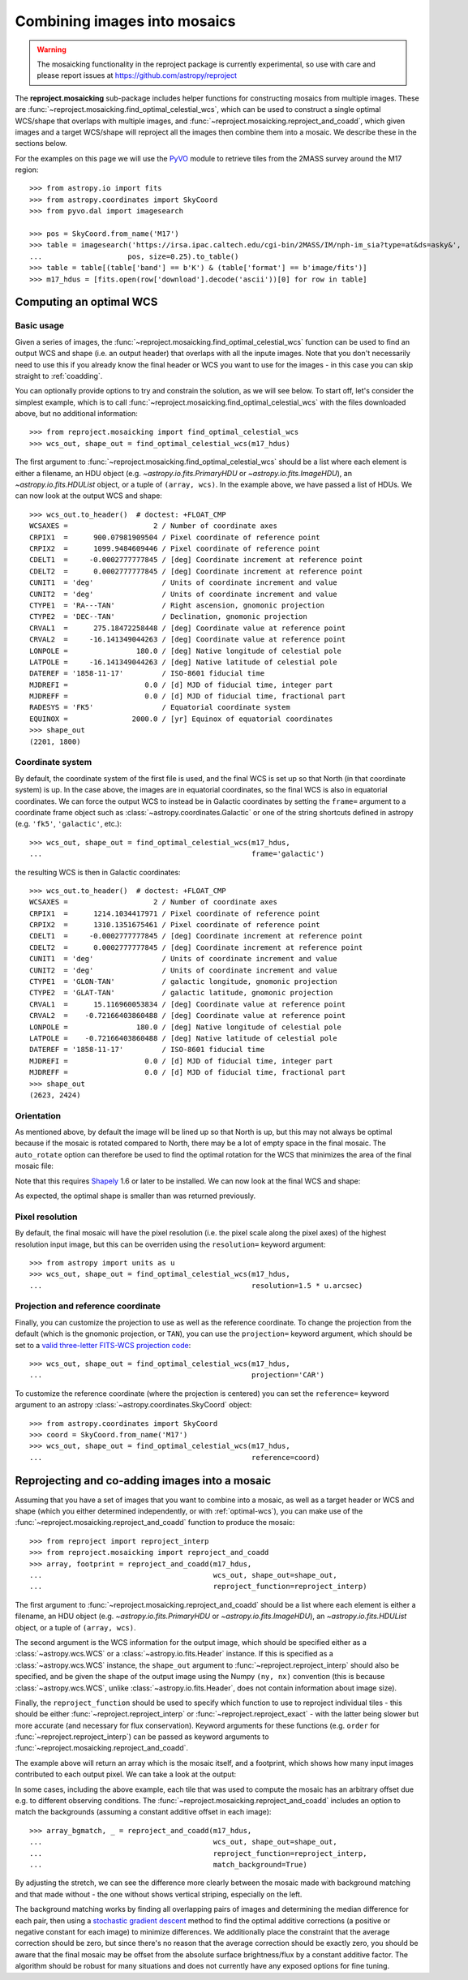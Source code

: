 *****************************
Combining images into mosaics
*****************************

.. warning:: The mosaicking functionality in the reproject package is
             currently experimental, so use with care and please report
             issues at https://github.com/astropy/reproject

The **reproject.mosaicking** sub-package includes helper functions for
constructing mosaics from multiple images. These are
:func:`~reproject.mosaicking.find_optimal_celestial_wcs`, which can be used to
construct a single optimal WCS/shape that overlaps with multiple images, and
:func:`~reproject.mosaicking.reproject_and_coadd`, which given images and a
target WCS/shape will reproject all the images then combine them into a mosaic.
We describe these in the sections below.

For the examples on this page we will use the `PyVO
<https://pyvo.readthedocs.io>`_ module to retrieve tiles from the 2MASS survey
around the M17 region::

    >>> from astropy.io import fits
    >>> from astropy.coordinates import SkyCoord
    >>> from pyvo.dal import imagesearch

    >>> pos = SkyCoord.from_name('M17')
    >>> table = imagesearch('https://irsa.ipac.caltech.edu/cgi-bin/2MASS/IM/nph-im_sia?type=at&ds=asky&',
    ...                    pos, size=0.25).to_table()
    >>> table = table[(table['band'] == b'K') & (table['format'] == b'image/fits')]
    >>> m17_hdus = [fits.open(row['download'].decode('ascii'))[0] for row in table]

.. _optimal-wcs:

Computing an optimal WCS
========================

Basic usage
-----------

Given a series of images, the
:func:`~reproject.mosaicking.find_optimal_celestial_wcs` function can be
used to find an output WCS and shape (i.e. an output header) that overlaps with
all the inpute images. Note that you don't necessarily need to use this if you
already know the final header or WCS you want to use for the images - in this
case you can skip straight to :ref:`coadding`.

You can optionally provide options to try and constrain
the solution, as we will see below. To start off, let's consider the simplest
example, which is to call :func:`~reproject.mosaicking.find_optimal_celestial_wcs`
with the files downloaded above, but no additional information::

    >>> from reproject.mosaicking import find_optimal_celestial_wcs
    >>> wcs_out, shape_out = find_optimal_celestial_wcs(m17_hdus)

The first argument to :func:`~reproject.mosaicking.find_optimal_celestial_wcs`
should be a list where each element is either a filename, an HDU object (e.g.
`~astropy.io.fits.PrimaryHDU` or `~astropy.io.fits.ImageHDU`), an
`~astropy.io.fits.HDUList` object, or a tuple of ``(array, wcs)``. In the
example above, we have passed a list of HDUs. We can now look at the output
WCS and shape::

    >>> wcs_out.to_header()  # doctest: +FLOAT_CMP
    WCSAXES =                    2 / Number of coordinate axes
    CRPIX1  =      900.07981909504 / Pixel coordinate of reference point
    CRPIX2  =      1099.9484609446 / Pixel coordinate of reference point
    CDELT1  =     -0.0002777777845 / [deg] Coordinate increment at reference point
    CDELT2  =      0.0002777777845 / [deg] Coordinate increment at reference point
    CUNIT1  = 'deg'                / Units of coordinate increment and value
    CUNIT2  = 'deg'                / Units of coordinate increment and value
    CTYPE1  = 'RA---TAN'           / Right ascension, gnomonic projection
    CTYPE2  = 'DEC--TAN'           / Declination, gnomonic projection
    CRVAL1  =      275.18472258448 / [deg] Coordinate value at reference point
    CRVAL2  =     -16.141349044263 / [deg] Coordinate value at reference point
    LONPOLE =                180.0 / [deg] Native longitude of celestial pole
    LATPOLE =     -16.141349044263 / [deg] Native latitude of celestial pole
    DATEREF = '1858-11-17'         / ISO-8601 fiducial time
    MJDREFI =                  0.0 / [d] MJD of fiducial time, integer part
    MJDREFF =                  0.0 / [d] MJD of fiducial time, fractional part
    RADESYS = 'FK5'                / Equatorial coordinate system
    EQUINOX =               2000.0 / [yr] Equinox of equatorial coordinates
    >>> shape_out
    (2201, 1800)

Coordinate system
-----------------

By default, the coordinate system of the first file is used, and the final
WCS is set up so that North (in that coordinate system) is up. In the
case above, the images are in equatorial coordinates, so the final WCS is also
in equatorial coordinates. We can force the output WCS to instead be in
Galactic coordinates by setting the ``frame=`` argument to a coordinate frame
object such as :class:`~astropy.coordinates.Galactic` or one of the string
shortcuts defined in astropy (e.g. ``'fk5'``, ``'galactic'``, etc.)::

    >>> wcs_out, shape_out = find_optimal_celestial_wcs(m17_hdus,
    ...                                                 frame='galactic')

the resulting WCS is then in Galactic coordinates::

    >>> wcs_out.to_header()  # doctest: +FLOAT_CMP
    WCSAXES =                    2 / Number of coordinate axes
    CRPIX1  =      1214.1034417971 / Pixel coordinate of reference point
    CRPIX2  =      1310.1351675461 / Pixel coordinate of reference point
    CDELT1  =     -0.0002777777845 / [deg] Coordinate increment at reference point
    CDELT2  =      0.0002777777845 / [deg] Coordinate increment at reference point
    CUNIT1  = 'deg'                / Units of coordinate increment and value
    CUNIT2  = 'deg'                / Units of coordinate increment and value
    CTYPE1  = 'GLON-TAN'           / galactic longitude, gnomonic projection
    CTYPE2  = 'GLAT-TAN'           / galactic latitude, gnomonic projection
    CRVAL1  =      15.116960053834 / [deg] Coordinate value at reference point
    CRVAL2  =    -0.72166403860488 / [deg] Coordinate value at reference point
    LONPOLE =                180.0 / [deg] Native longitude of celestial pole
    LATPOLE =    -0.72166403860488 / [deg] Native latitude of celestial pole
    DATEREF = '1858-11-17'         / ISO-8601 fiducial time
    MJDREFI =                  0.0 / [d] MJD of fiducial time, integer part
    MJDREFF =                  0.0 / [d] MJD of fiducial time, fractional part
    >>> shape_out
    (2623, 2424)

Orientation
-----------

As mentioned above, by default the image will be lined up so that North is up,
but this may not always be optimal because if the mosaic is rotated compared to
North, there may be a lot of empty space in the final mosaic. The ``auto_rotate``
option can therefore be used to find the optimal rotation for the WCS that minimizes
the area of the final mosaic file:

.. doctest-requires:: shapely

    >>> wcs_out, shape_out = find_optimal_celestial_wcs(m17_hdus,
    ...                                                 frame='galactic',
    ...                                                 auto_rotate=True)

Note that this requires `Shapely <https://shapely.readthedocs.io/en/stable/manual.html>`_
1.6 or later to be installed. We can now look at the final WCS and shape:

.. doctest-requires:: shapely

    >>> wcs_out.to_header()  # doctest: +FLOAT_CMP
    WCSAXES =                    2 / Number of coordinate axes
    CRPIX1  =      1102.3949574309 / Pixel coordinate of reference point
    CRPIX2  =      900.46211361965 / Pixel coordinate of reference point
    PC1_1   =     0.88188439264557 / Coordinate transformation matrix element
    PC1_2   =     0.47146571244169 / Coordinate transformation matrix element
    PC2_1   =    -0.47146571244169 / Coordinate transformation matrix element
    PC2_2   =     0.88188439264557 / Coordinate transformation matrix element
    CDELT1  =     -0.0002777777845 / [deg] Coordinate increment at reference point
    CDELT2  =      0.0002777777845 / [deg] Coordinate increment at reference point
    CUNIT1  = 'deg'                / Units of coordinate increment and value
    CUNIT2  = 'deg'                / Units of coordinate increment and value
    CTYPE1  = 'GLON-TAN'           / galactic longitude, gnomonic projection
    CTYPE2  = 'GLAT-TAN'           / galactic latitude, gnomonic projection
    CRVAL1  =      15.116960053834 / [deg] Coordinate value at reference point
    CRVAL2  =    -0.72166403860488 / [deg] Coordinate value at reference point
    LONPOLE =                180.0 / [deg] Native longitude of celestial pole
    LATPOLE =    -0.72166403860488 / [deg] Native latitude of celestial pole
    DATEREF = '1858-11-17'         / ISO-8601 fiducial time
    MJDREFI =                  0.0 / [d] MJD of fiducial time, integer part
    MJDREFF =                  0.0 / [d] MJD of fiducial time, fractional part
    >>> shape_out
    (1800, 2201)

As expected, the optimal shape is smaller than was returned previously.

Pixel resolution
----------------

By default, the final mosaic will have the pixel resolution (i.e. the pixel
scale along the pixel axes) of the highest resolution input image, but this can
be overriden using the ``resolution=`` keyword argument::

    >>> from astropy import units as u
    >>> wcs_out, shape_out = find_optimal_celestial_wcs(m17_hdus,
    ...                                                 resolution=1.5 * u.arcsec)

Projection and reference coordinate
-----------------------------------

Finally, you can customize the projection to use as well as the reference
coordinate. To change the projection from the default (which is the
gnomonic projection, or ``TAN``), you can use the ``projection=`` keyword
argument, which should be set to a `valid three-letter FITS-WCS projection
code <http://adsabs.harvard.edu/abs/2002A%26A...395.1061G>`_::

  >>> wcs_out, shape_out = find_optimal_celestial_wcs(m17_hdus,
  ...                                                 projection='CAR')

To customize the reference coordinate (where the projection is centered) you
can set the ``reference=`` keyword argument to an astropy
:class:`~astropy.coordinates.SkyCoord` object::

    >>> from astropy.coordinates import SkyCoord
    >>> coord = SkyCoord.from_name('M17')
    >>> wcs_out, shape_out = find_optimal_celestial_wcs(m17_hdus,
    ...                                                 reference=coord)

.. _coadding:

Reprojecting and co-adding images into a mosaic
===============================================

Assuming that you have a set of images that you want to combine into a mosaic,
as well as a target header or WCS and shape (which you either determined
independently, or with :ref:`optimal-wcs`), you can make use of the
:func:`~reproject.mosaicking.reproject_and_coadd` function to produce the
mosaic::

    >>> from reproject import reproject_interp
    >>> from reproject.mosaicking import reproject_and_coadd
    >>> array, footprint = reproject_and_coadd(m17_hdus,
    ...                                        wcs_out, shape_out=shape_out,
    ...                                        reproject_function=reproject_interp)

The first argument to :func:`~reproject.mosaicking.reproject_and_coadd`
should be a list where each element is either a filename, an HDU object (e.g.
`~astropy.io.fits.PrimaryHDU` or `~astropy.io.fits.ImageHDU`), an
`~astropy.io.fits.HDUList` object, or a tuple of ``(array, wcs)``.

The second argument is the WCS information for the output image, which should
be specified either as a :class:`~astropy.wcs.WCS` or a
:class:`~astropy.io.fits.Header` instance. If this is specified as a
:class:`~astropy.wcs.WCS` instance, the ``shape_out`` argument to
:func:`~reproject.reproject_interp` should also be specified, and be
given the shape of the output image using the Numpy ``(ny, nx)`` convention
(this is because :class:`~astropy.wcs.WCS`, unlike
:class:`~astropy.io.fits.Header`, does not contain information about image
size).

Finally, the ``reproject_function`` should be used to specify which function to
use to reproject individual tiles - this should be either
:func:`~reproject.reproject_interp` or :func:`~reproject.reproject_exact` - with
the latter being slower but more accurate (and necessary for flux conservation).
Keyword arguments for these functions (e.g. ``order`` for
:func:`~reproject.reproject_interp`) can be passed as keyword arguments to
:func:`~reproject.mosaicking.reproject_and_coadd`.

The example above will return an array which is the mosaic itself, and a
footprint, which shows how many input images contributed to each output pixel.
We can take a look at the output:

.. plot::
   :context: reset
   :nofigs:

    from astropy.io import fits
    from astropy.coordinates import SkyCoord
    from pyvo.dal import imagesearch

    pos = SkyCoord.from_name('M17')
    table = imagesearch('https://irsa.ipac.caltech.edu/cgi-bin/2MASS/IM/nph-im_sia?type=at&ds=asky&',
                       pos, size=0.25).to_table()
    table = table[(table['band'] == b'K') & (table['format'] == b'image/fits')]
    m17_hdus = [fits.open(row['download'].decode('ascii'))[0] for row in table]

    from astropy.coordinates import SkyCoord
    from reproject.mosaicking import find_optimal_celestial_wcs
    coord = SkyCoord.from_name('M17')
    wcs_out, shape_out = find_optimal_celestial_wcs(m17_hdus,
                                             reference=coord)

    from reproject import reproject_interp
    from reproject.mosaicking import reproject_and_coadd
    array, footprint = reproject_and_coadd(m17_hdus,
                                           wcs_out, shape_out=shape_out,
                                           reproject_function=reproject_interp)

.. plot::
   :include-source:
   :align: center
   :context:

    import numpy as np
    import matplotlib.pyplot as plt

    plt.figure(figsize=(10, 8))
    ax1 = plt.subplot(1, 2, 1)
    im1 = ax1.imshow(array, origin='lower', vmin=600, vmax=800)
    ax1.set_title('Mosaic')
    ax2 = plt.subplot(1, 2, 2)
    im2 = ax2.imshow(footprint, origin='lower')
    ax2.set_title('Footprint')

In some cases, including the above example, each tile that was used to compute
the mosaic has an arbitrary offset due e.g. to different observing conditions.
The :func:`~reproject.mosaicking.reproject_and_coadd` includes an option to
match the backgrounds (assuming a constant additive offset in each image)::

    >>> array_bgmatch, _ = reproject_and_coadd(m17_hdus,
    ...                                        wcs_out, shape_out=shape_out,
    ...                                        reproject_function=reproject_interp,
    ...                                        match_background=True)

By adjusting the stretch, we can see the difference more clearly between
the mosaic made with background matching and that made without - the one
without shows vertical striping, especially on the left.

.. plot::
   :context:
   :nofigs:

    array_bgmatch, _ = reproject_and_coadd(m17_hdus,
                                           wcs_out, shape_out=shape_out,
                                           reproject_function=reproject_interp,
                                           match_background=True)

    plt.clf()

.. plot::
   :include-source:
   :align: center
   :context:

    import numpy as np
    import matplotlib.pyplot as plt

    ax1 = plt.subplot(1, 2, 1)
    im1 = ax1.imshow(array, origin='lower', vmin=635, vmax=660)
    ax1.set_title('No background matching')
    ax2 = plt.subplot(1, 2, 2)
    im2 = ax2.imshow(array_bgmatch, origin='lower', vmin=635, vmax=660)
    ax2.set_title('Background matching')

The background matching works by finding all overlapping pairs of images and
determining the median difference for each pair, then using a `stochastic
gradient descent <https://en.wikipedia.org/wiki/Stochastic_gradient_descent>`_
method to find the optimal additive corrections (a positive or negative constant
for each image) to minimize differences. We additionally place the constraint
that the average correction should be zero, but since there's no reason that
the average correction should be exactly zero, you should be aware that the
final mosaic may be offset from the absolute surface brightness/flux by a
constant additive factor. The algorithm should be robust for many situations
and does not currently have any exposed options for fine tuning.
